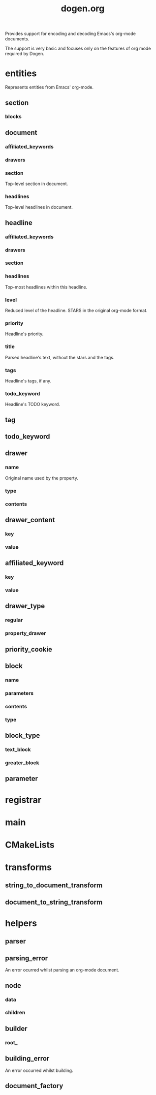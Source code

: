 #+title: dogen.org
#+options: <:nil c:nil todo:nil ^:nil d:nil date:nil author:nil
:PROPERTIES:
:masd.codec.dia.comment: true
:masd.codec.model_modules: dogen.org
:masd.codec.input_technical_space: cpp
:masd.codec.reference: cpp.builtins
:masd.codec.reference: cpp.std
:masd.codec.reference: cpp.boost
:masd.codec.reference: masd
:masd.codec.reference: masd.variability
:masd.codec.reference: dogen.profiles
:masd.codec.reference: dogen.tracing
:masd.variability.profile: dogen.profiles.base.default_profile
:END:

Provides support for encoding and decoding Emacs's org-mode
documents.

The support is very basic and focuses only on the features
of org mode required by Dogen.

* entities
:PROPERTIES:
:masd.codec.dia.comment: true
:END:

Represents entities from Emacs' org-mode.

** section
*** blocks
:PROPERTIES:
:masd.codec.type: std::list<block>
:END:
** document
*** affiliated_keywords
:PROPERTIES:
:masd.codec.type: std::list<affiliated_keyword>
:END:
*** drawers
:PROPERTIES:
:masd.codec.type: std::list<drawer>
:END:
*** section
:PROPERTIES:
:masd.codec.type: section
:END:

Top-level section in document.

*** headlines
:PROPERTIES:
:masd.codec.type: std::list<headline>
:END:

Top-level headlines in document.

** headline
*** affiliated_keywords
:PROPERTIES:
:masd.codec.type: std::list<affiliated_keyword>
:END:
*** drawers
:PROPERTIES:
:masd.codec.type: std::list<drawer>
:END:
*** section
:PROPERTIES:
:masd.codec.type: section
:END:
*** headlines
:PROPERTIES:
:masd.codec.type: std::list<headline>
:END:

Top-most headlines within this headline.

*** level
:PROPERTIES:
:masd.codec.type: unsigned int
:END:

Reduced level of the headline. STARS in the original org-mode format.

*** priority
:PROPERTIES:
:masd.codec.type: priority_cookie
:END:

Headline's priority.

*** title
:PROPERTIES:
:masd.codec.type: std::string
:END:

Parsed headline's text, without the stars and the tags.

*** tags
:PROPERTIES:
:masd.codec.type: std::list<tag>
:END:

Headline's tags, if any.

*** todo_keyword
:PROPERTIES:
:masd.codec.type: todo_keyword
:END:

Headline's TODO keyword.

** tag
:PROPERTIES:
:masd.primitive.underlying_element: std::string
:masd.codec.stereotypes: masd::primitive
:END:
** todo_keyword
:PROPERTIES:
:masd.primitive.underlying_element: std::string
:masd.codec.stereotypes: masd::primitive
:END:
** drawer
*** name
:PROPERTIES:
:masd.codec.type: std::string
:END:

Original name used by the property.

*** type
:PROPERTIES:
:masd.codec.type: drawer_type
:END:
*** contents
:PROPERTIES:
:masd.codec.type: std::list<drawer_content>
:END:
** drawer_content
*** key
:PROPERTIES:
:masd.codec.type: std::string
:END:
*** value
:PROPERTIES:
:masd.codec.type: std::string
:END:
** affiliated_keyword
*** key
:PROPERTIES:
:masd.codec.type: std::string
:END:
*** value
:PROPERTIES:
:masd.codec.type: std::string
:END:
** drawer_type
:PROPERTIES:
:masd.codec.stereotypes: masd::enumeration
:END:
*** regular
*** property_drawer
** priority_cookie
:PROPERTIES:
:masd.primitive.underlying_element: std::string
:masd.codec.stereotypes: masd::primitive
:END:
** block
*** name
:PROPERTIES:
:masd.codec.type: std::string
:END:
*** parameters
:PROPERTIES:
:masd.codec.type: std::list<parameter>
:END:
*** contents
:PROPERTIES:
:masd.codec.type: std::string
:END:
*** type
:PROPERTIES:
:masd.codec.type: block_type
:END:
** block_type
:PROPERTIES:
:masd.codec.stereotypes: masd::enumeration
:END:
*** text_block
*** greater_block
** parameter
:PROPERTIES:
:masd.primitive.underlying_element: std::string
:masd.codec.stereotypes: masd::primitive
:END:
* registrar
:PROPERTIES:
:masd.codec.stereotypes: masd::serialization::type_registrar
:END:
* main
:PROPERTIES:
:masd.codec.stereotypes: masd::entry_point, dogen::untypable
:END:
* CMakeLists
:PROPERTIES:
:masd.codec.stereotypes: masd::build::cmakelists, dogen::handcrafted::cmake
:END:
* transforms
** string_to_document_transform
:PROPERTIES:
:masd.codec.stereotypes: dogen::handcrafted::typeable
:END:
** document_to_string_transform
:PROPERTIES:
:masd.codec.stereotypes: dogen::handcrafted::typeable
:END:
* helpers
** parser
:PROPERTIES:
:masd.codec.stereotypes: dogen::handcrafted::typeable
:END:
** parsing_error
:PROPERTIES:
:masd.codec.stereotypes: masd::exception
:END:

An error ocurred whilst parsing an org-mode document.

** node
:PROPERTIES:
:masd.codec.stereotypes: dogen::untestable
:END:
*** data
:PROPERTIES:
:masd.codec.type: entities::headline
:END:
*** children
:PROPERTIES:
:masd.codec.type: std::list<boost::shared_ptr<node>>
:END:
** builder
:PROPERTIES:
:masd.codec.stereotypes: dogen::handcrafted::typeable
:END:
*** root_
:PROPERTIES:
:masd.codec.type: boost::shared_ptr<node>
:END:
** building_error
:PROPERTIES:
:masd.codec.stereotypes: masd::exception
:END:

An error occurred whilst building.

** document_factory
:PROPERTIES:
:masd.codec.stereotypes: dogen::handcrafted::typeable
:END:

